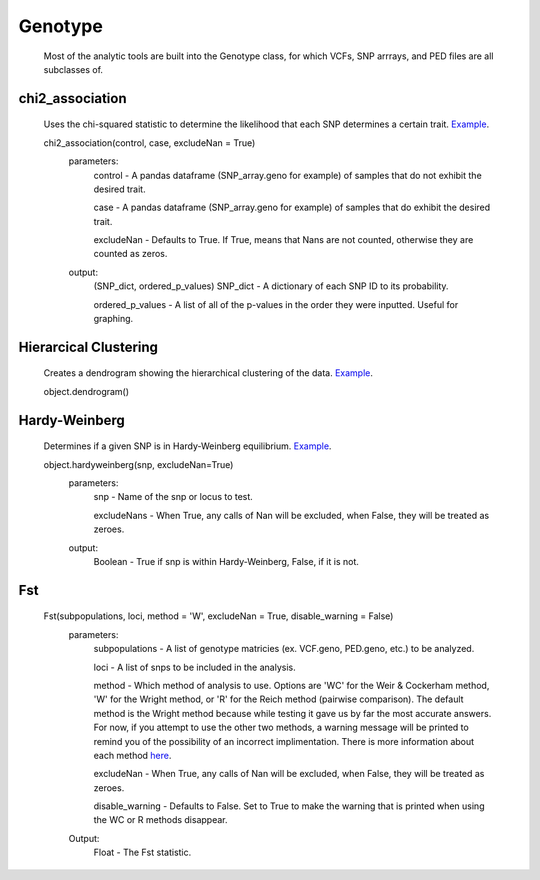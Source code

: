 Genotype
========
    Most of the analytic tools are built into the Genotype class, for which VCFs, SNP arrrays, and PED files are all subclasses of.

chi2_association
----------------
    Uses the chi-squared statistic to determine the likelihood that each 
    SNP determines a certain trait. `Example <http://nbviewer.ipython.org/be0590cd0cb37cc58a96>`_.

    chi2_association(control, case, excludeNan = True)
        parameters:
            control - A pandas dataframe (SNP_array.geno for example) of samples that do not exhibit the desired trait.
        
            case - A pandas dataframe (SNP_array.geno for example) of samples that do exhibit the desired trait.

            excludeNan - Defaults to True. If True, means that Nans are not counted, otherwise they are counted as zeros.
        output:
            (SNP_dict, ordered_p_values)
            SNP_dict - A dictionary of each SNP ID to its probability.

            ordered_p_values - A list of all of the p-values in the order they were inputted. Useful for graphing.

Hierarcical Clustering
----------------------
    Creates a dendrogram showing the hierarchical clustering of the data. `Example <http://nbviewer.ipython.org/90a548316eeae6bfb476>`_.

    object.dendrogram()

Hardy-Weinberg
--------------
    Determines if a given SNP is in Hardy-Weinberg equilibrium. `Example <http://nbviewer.ipython.org/90a548316eeae6bfb476>`_.

    object.hardyweinberg(snp, excludeNan=True)
        parameters:
            snp - Name of the snp or locus to test.

            excludeNans - When True, any calls of Nan will be excluded, when False, they will be treated as zeroes.
        output:
            Boolean - True if snp is within Hardy-Weinberg, False, if it is not.

Fst
---
    Fst(subpopulations, loci, method = 'W', excludeNan = True, disable_warning = False)
        parameters:
            subpopulations - A list of genotype matricies (ex. VCF.geno, PED.geno, etc.) to be analyzed.

            loci - A list of snps to be included in the analysis.
            
            method - Which method of analysis to use. Options are 'WC' for the Weir & Cockerham method, 'W' for the Wright method, or 'R' for the Reich method (pairwise comparison). The default method is the Wright method because while testing it gave us by far the most accurate answers. For now, if you attempt to use the other two methods, a warning message will be printed to remind you of the possibility of an incorrect implimentation. There is more information about each method `here <http://www.plosone.org/article/info:doi/10.1371/journal.pone.0042649>`_.

            excludeNan - When True, any calls of Nan will be excluded, when False, they will be treated as zeroes.


            disable_warning - Defaults to False. Set to True to make the warning that is printed when using the WC or R methods disappear.
        Output:
            Float - The Fst statistic.
